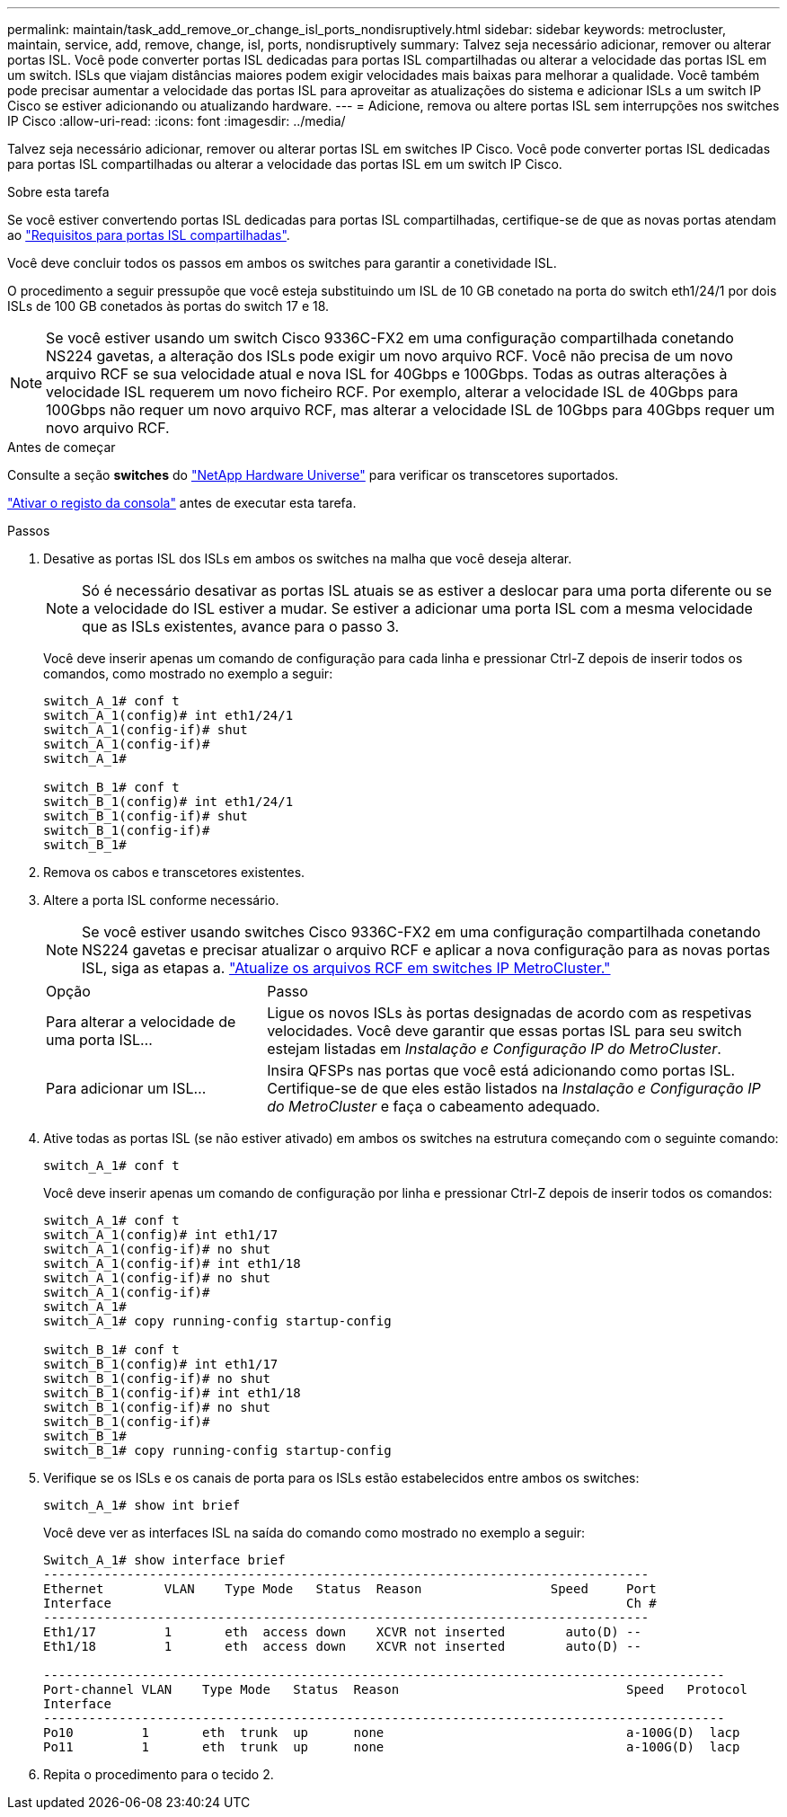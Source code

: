 ---
permalink: maintain/task_add_remove_or_change_isl_ports_nondisruptively.html 
sidebar: sidebar 
keywords: metrocluster, maintain, service, add, remove, change, isl, ports, nondisruptively 
summary: Talvez seja necessário adicionar, remover ou alterar portas ISL. Você pode converter portas ISL dedicadas para portas ISL compartilhadas ou alterar a velocidade das portas ISL em um switch. ISLs que viajam distâncias maiores podem exigir velocidades mais baixas para melhorar a qualidade. Você também pode precisar aumentar a velocidade das portas ISL para aproveitar as atualizações do sistema e adicionar ISLs a um switch IP Cisco se estiver adicionando ou atualizando hardware. 
---
= Adicione, remova ou altere portas ISL sem interrupções nos switches IP Cisco
:allow-uri-read: 
:icons: font
:imagesdir: ../media/


[role="lead"]
Talvez seja necessário adicionar, remover ou alterar portas ISL em switches IP Cisco. Você pode converter portas ISL dedicadas para portas ISL compartilhadas ou alterar a velocidade das portas ISL em um switch IP Cisco.

.Sobre esta tarefa
Se você estiver convertendo portas ISL dedicadas para portas ISL compartilhadas, certifique-se de que as novas portas atendam ao link:../install-ip/concept_considerations_layer_2.html["Requisitos para portas ISL compartilhadas"].

Você deve concluir todos os passos em ambos os switches para garantir a conetividade ISL.

O procedimento a seguir pressupõe que você esteja substituindo um ISL de 10 GB conetado na porta do switch eth1/24/1 por dois ISLs de 100 GB conetados às portas do switch 17 e 18.


NOTE: Se você estiver usando um switch Cisco 9336C-FX2 em uma configuração compartilhada conetando NS224 gavetas, a alteração dos ISLs pode exigir um novo arquivo RCF. Você não precisa de um novo arquivo RCF se sua velocidade atual e nova ISL for 40Gbps e 100Gbps. Todas as outras alterações à velocidade ISL requerem um novo ficheiro RCF. Por exemplo, alterar a velocidade ISL de 40Gbps para 100Gbps não requer um novo arquivo RCF, mas alterar a velocidade ISL de 10Gbps para 40Gbps requer um novo arquivo RCF.

.Antes de começar
Consulte a seção *switches* do link:https://hwu.netapp.com/["NetApp Hardware Universe"^] para verificar os transcetores suportados.

link:enable-console-logging-before-maintenance.html["Ativar o registo da consola"] antes de executar esta tarefa.

.Passos
. Desative as portas ISL dos ISLs em ambos os switches na malha que você deseja alterar.
+
--

NOTE: Só é necessário desativar as portas ISL atuais se as estiver a deslocar para uma porta diferente ou se a velocidade do ISL estiver a mudar. Se estiver a adicionar uma porta ISL com a mesma velocidade que as ISLs existentes, avance para o passo 3.

--
+
Você deve inserir apenas um comando de configuração para cada linha e pressionar Ctrl-Z depois de inserir todos os comandos, como mostrado no exemplo a seguir:

+
[listing]
----

switch_A_1# conf t
switch_A_1(config)# int eth1/24/1
switch_A_1(config-if)# shut
switch_A_1(config-if)#
switch_A_1#

switch_B_1# conf t
switch_B_1(config)# int eth1/24/1
switch_B_1(config-if)# shut
switch_B_1(config-if)#
switch_B_1#
----
. Remova os cabos e transcetores existentes.
. Altere a porta ISL conforme necessário.
+

NOTE: Se você estiver usando switches Cisco 9336C-FX2 em uma configuração compartilhada conetando NS224 gavetas e precisar atualizar o arquivo RCF e aplicar a nova configuração para as novas portas ISL, siga as etapas a. link:task_upgrade_rcf_files_on_mcc_ip_switches.html["Atualize os arquivos RCF em switches IP MetroCluster."]

+
[cols="30,70"]
|===


| Opção | Passo 


 a| 
Para alterar a velocidade de uma porta ISL...
 a| 
Ligue os novos ISLs às portas designadas de acordo com as respetivas velocidades. Você deve garantir que essas portas ISL para seu switch estejam listadas em _Instalação e Configuração IP do MetroCluster_.



 a| 
Para adicionar um ISL...
 a| 
Insira QFSPs nas portas que você está adicionando como portas ISL. Certifique-se de que eles estão listados na _Instalação e Configuração IP do MetroCluster_ e faça o cabeamento adequado.

|===
. Ative todas as portas ISL (se não estiver ativado) em ambos os switches na estrutura começando com o seguinte comando:
+
`switch_A_1# conf t`

+
Você deve inserir apenas um comando de configuração por linha e pressionar Ctrl-Z depois de inserir todos os comandos:

+
[listing]
----
switch_A_1# conf t
switch_A_1(config)# int eth1/17
switch_A_1(config-if)# no shut
switch_A_1(config-if)# int eth1/18
switch_A_1(config-if)# no shut
switch_A_1(config-if)#
switch_A_1#
switch_A_1# copy running-config startup-config

switch_B_1# conf t
switch_B_1(config)# int eth1/17
switch_B_1(config-if)# no shut
switch_B_1(config-if)# int eth1/18
switch_B_1(config-if)# no shut
switch_B_1(config-if)#
switch_B_1#
switch_B_1# copy running-config startup-config
----
. Verifique se os ISLs e os canais de porta para os ISLs estão estabelecidos entre ambos os switches:
+
`switch_A_1# show int brief`

+
Você deve ver as interfaces ISL na saída do comando como mostrado no exemplo a seguir:

+
[listing]
----
Switch_A_1# show interface brief
--------------------------------------------------------------------------------
Ethernet        VLAN    Type Mode   Status  Reason                 Speed     Port
Interface                                                                    Ch #
--------------------------------------------------------------------------------
Eth1/17         1       eth  access down    XCVR not inserted        auto(D) --
Eth1/18         1       eth  access down    XCVR not inserted        auto(D) --

------------------------------------------------------------------------------------------
Port-channel VLAN    Type Mode   Status  Reason                              Speed   Protocol
Interface
------------------------------------------------------------------------------------------
Po10         1       eth  trunk  up      none                                a-100G(D)  lacp
Po11         1       eth  trunk  up      none                                a-100G(D)  lacp
----
. Repita o procedimento para o tecido 2.

